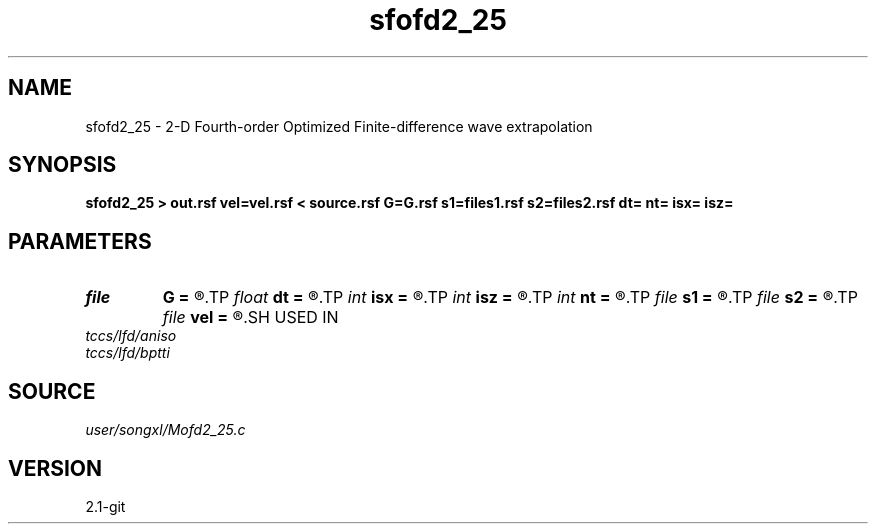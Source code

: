 .TH sfofd2_25 1  "APRIL 2019" Madagascar "Madagascar Manuals"
.SH NAME
sfofd2_25 \- 2-D Fourth-order Optimized Finite-difference wave extrapolation 
.SH SYNOPSIS
.B sfofd2_25 > out.rsf vel=vel.rsf < source.rsf G=G.rsf s1=files1.rsf s2=files2.rsf dt= nt= isx= isz=
.SH PARAMETERS
.PD 0
.TP
.I file   
.B G
.B =
.R  	auxiliary input file name
.TP
.I float  
.B dt
.B =
.R  
.TP
.I int    
.B isx
.B =
.R  
.TP
.I int    
.B isz
.B =
.R  
.TP
.I int    
.B nt
.B =
.R  
.TP
.I file   
.B s1
.B =
.R  	auxiliary input file name
.TP
.I file   
.B s2
.B =
.R  	auxiliary input file name
.TP
.I file   
.B vel
.B =
.R  	auxiliary input file name
.SH USED IN
.TP
.I tccs/lfd/aniso
.TP
.I tccs/lfd/bptti
.SH SOURCE
.I user/songxl/Mofd2_25.c
.SH VERSION
2.1-git
